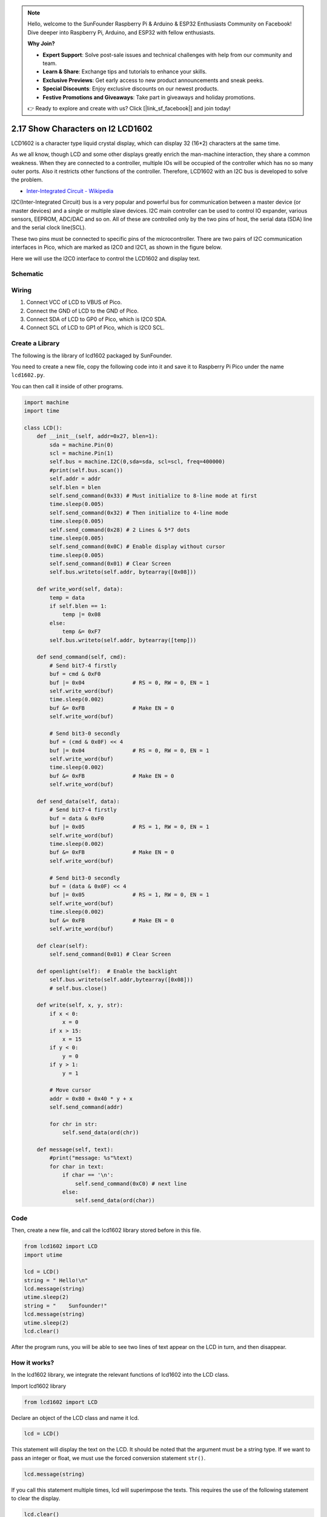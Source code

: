 .. note::

    Hello, welcome to the SunFounder Raspberry Pi & Arduino & ESP32 Enthusiasts Community on Facebook! Dive deeper into Raspberry Pi, Arduino, and ESP32 with fellow enthusiasts.

    **Why Join?**

    - **Expert Support**: Solve post-sale issues and technical challenges with help from our community and team.
    - **Learn & Share**: Exchange tips and tutorials to enhance your skills.
    - **Exclusive Previews**: Get early access to new product announcements and sneak peeks.
    - **Special Discounts**: Enjoy exclusive discounts on our newest products.
    - **Festive Promotions and Giveaways**: Take part in giveaways and holiday promotions.

    👉 Ready to explore and create with us? Click [|link_sf_facebook|] and join today!

.. _py_i2c_lcd1602:

2.17 Show Characters on I2 LCD1602
============================================

LCD1602 is a character type liquid crystal display, which can display 32 (16*2) characters at the same time.

As we all know, though LCD and some other displays greatly enrich the man-machine interaction, they share a common weakness. When they are connected to a controller, multiple IOs will be occupied of the controller which has no so many outer ports. Also it restricts other functions of the controller. Therefore, LCD1602 with an I2C bus is developed to solve the problem.

* `Inter-Integrated Circuit - Wikipedia <https://en.wikipedia.org/wiki/I2C>`_

I2C(Inter-Integrated Circuit) bus is a very popular and powerful bus for communication between a master device (or master devices) and a single or multiple slave devices.
I2C main controller can be used to control IO expander, various sensors, EEPROM, ADC/DAC and so on. 
All of these are controlled only by the two pins of host, the serial data (SDA) line and the serial clock line(SCL). 

These two pins must be connected to specific pins of the microcontroller. There are two pairs of I2C communication interfaces in Pico, which are marked as I2C0 and I2C1, as shown in the figure below.

.. image:: img/pin_pic2.png

Here we will use the I2C0 interface to control the LCD1602 and display text.

Schematic
-----------
.. image:: img/Lcd1602.png
  :width: 600

Wiring
----------------------------

.. image:: img/wiring_lcd.png

1. Connect VCC of LCD to VBUS of Pico.
#. Connect the GND of LCD to the GND of Pico.
#. Connect SDA of LCD to GP0 of Pico, which is I2C0 SDA.
#. Connect SCL of LCD to GP1 of Pico, which is I2C0 SCL.

.. _py_create_library:

Create a Library
----------------------

The following is the library of lcd1602 packaged by SunFounder.

You need to create a new file, copy the following code into it and save it to Raspberry Pi Pico under the name ``lcd1602.py``.

You can then call it inside of other programs.

.. code-block:: python

    import machine
    import time

    class LCD():
        def __init__(self, addr=0x27, blen=1):
            sda = machine.Pin(0)
            scl = machine.Pin(1)
            self.bus = machine.I2C(0,sda=sda, scl=scl, freq=400000)
            #print(self.bus.scan())
            self.addr = addr
            self.blen = blen
            self.send_command(0x33) # Must initialize to 8-line mode at first
            time.sleep(0.005)
            self.send_command(0x32) # Then initialize to 4-line mode
            time.sleep(0.005)
            self.send_command(0x28) # 2 Lines & 5*7 dots
            time.sleep(0.005)
            self.send_command(0x0C) # Enable display without cursor
            time.sleep(0.005)
            self.send_command(0x01) # Clear Screen
            self.bus.writeto(self.addr, bytearray([0x08]))
        
        def write_word(self, data):
            temp = data
            if self.blen == 1:
                temp |= 0x08
            else:
                temp &= 0xF7
            self.bus.writeto(self.addr, bytearray([temp]))
        
        def send_command(self, cmd):
            # Send bit7-4 firstly
            buf = cmd & 0xF0
            buf |= 0x04               # RS = 0, RW = 0, EN = 1
            self.write_word(buf)
            time.sleep(0.002)
            buf &= 0xFB               # Make EN = 0
            self.write_word(buf)

            # Send bit3-0 secondly
            buf = (cmd & 0x0F) << 4
            buf |= 0x04               # RS = 0, RW = 0, EN = 1
            self.write_word(buf)
            time.sleep(0.002)
            buf &= 0xFB               # Make EN = 0
            self.write_word(buf)
        
        def send_data(self, data):
            # Send bit7-4 firstly
            buf = data & 0xF0
            buf |= 0x05               # RS = 1, RW = 0, EN = 1
            self.write_word(buf)
            time.sleep(0.002)
            buf &= 0xFB               # Make EN = 0
            self.write_word(buf)

            # Send bit3-0 secondly
            buf = (data & 0x0F) << 4
            buf |= 0x05               # RS = 1, RW = 0, EN = 1
            self.write_word(buf)
            time.sleep(0.002)
            buf &= 0xFB               # Make EN = 0
            self.write_word(buf)
        
        def clear(self):
            self.send_command(0x01) # Clear Screen
            
        def openlight(self):  # Enable the backlight
            self.bus.writeto(self.addr,bytearray([0x08]))
            # self.bus.close()
        
        def write(self, x, y, str):
            if x < 0:
                x = 0
            if x > 15:
                x = 15
            if y < 0:
                y = 0
            if y > 1:
                y = 1

            # Move cursor
            addr = 0x80 + 0x40 * y + x
            self.send_command(addr)

            for chr in str:
                self.send_data(ord(chr))
        
        def message(self, text):
            #print("message: %s"%text)
            for char in text:
                if char == '\n':
                    self.send_command(0xC0) # next line
                else:
                    self.send_data(ord(char))

Code
-------------

Then, create a new file, and call the lcd1602 library stored before in this file.

.. code-block:: python

    from lcd1602 import LCD
    import utime

    lcd = LCD()
    string = " Hello!\n"
    lcd.message(string)
    utime.sleep(2)
    string = "    Sunfounder!"   
    lcd.message(string)
    utime.sleep(2)
    lcd.clear()   

After the program runs, you will be able to see two lines of text appear on the LCD in turn, and then disappear.


How it works?
--------------------------
In the lcd1602 library, we integrate the relevant functions of lcd1602 into the LCD class.

Import lcd1602 library

.. code-block:: python

    from lcd1602 import LCD    

Declare an object of the LCD class and name it lcd.

.. code-block:: python

    lcd = LCD()

This statement will display the text on the LCD. It should be noted that the argument must be a string type. If we want to pass an integer or float, we must use the forced conversion statement ``str()``.

.. code-block:: python

    lcd.message(string)


If you call this statement multiple times, lcd will superimpose the texts. This requires the use of the following statement to clear the display.

.. code-block:: python

    lcd.clear()



What more?
--------------------------
We can combine thermistor and I2C LCD1602 to make a room temperature meter.

.. image:: img/wiring_lcd_2.png

.. code-block:: python

    from lcd1602 import LCD
    import machine
    import utime
    import math

    thermistor = machine.ADC(28)  
    lcd = LCD()

    while True:
        temperature_value = thermistor.read_u16()
        Vr = 3.3 * float(temperature_value) / 65535
        Rt = 10000 * Vr / (3.3 - Vr)
        temp = 1/(((math.log(Rt / 10000)) / 3950) + (1 / (273.15+25)))
        Cel = temp - 273.15
        #Fah = Cel * 1.8 + 32
        #print ('Celsius: %.2f C  Fahrenheit: %.2f F' % (Cel, Fah))
        #utime.sleep_ms(200)
        
        string = " Temperature is \n    " + str('{:.2f}'.format(Cel))+ " C"
        lcd.message(string)
        utime.sleep(1)
        lcd.clear()

